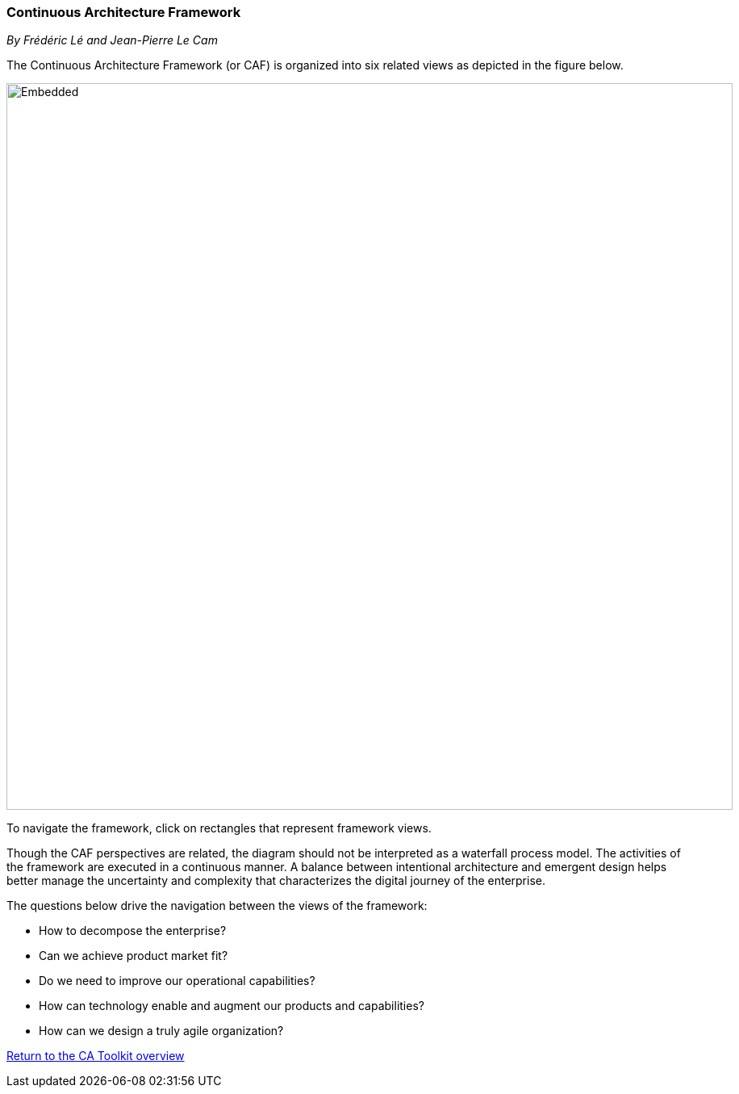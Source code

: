 //:sectnums:
//:doctype: book
//:reproducible:

[[framework]]
=== Continuous Architecture Framework
_By Frédéric Lé and Jean-Pierre Le Cam_
//:toc: preamble
//xref:o-aaf-deployment[o-aaf-deployment-vision]

The Continuous Architecture Framework (or CAF) is organized into six related views as depicted in the figure below.

image::img/ca-framework-v08.svg[Embedded,900,opts=inline]

To navigate the framework, click on rectangles that represent framework views.

Though the CAF perspectives are related, the diagram should not be interpreted as a waterfall process model. 
The activities of the framework are executed in a continuous manner. 
A balance between intentional architecture and emergent design helps better manage the uncertainty and complexity
 that characterizes the digital journey of the enterprise.

The questions below drive the navigation between the views of the framework:

* How to decompose the enterprise?
* Can we achieve product market fit?
* Do we need to improve our operational capabilities?
* How can technology enable and augment our products and capabilities?
* How can we design a truly agile organization?

//include::experience-objectives.adoc[]
//include::product.adoc[]
//include::enterprise-decomposition.adoc[]

link:https://continuous-architecture.org/[Return to the CA Toolkit overview]

